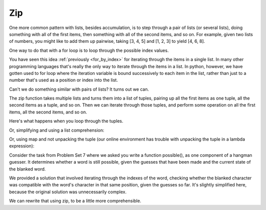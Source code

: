 ..  Copyright (C)  Paul Resnick.  Permission is granted to copy, distribute
    and/or modify this document under the terms of the GNU Free Documentation
    License, Version 1.3 or any later version published by the Free Software
    Foundation; with Invariant Sections being Forward, Prefaces, and
    Contributor List, no Front-Cover Texts, and no Back-Cover Texts.  A copy of
    the license is included in the section entitled "GNU Free Documentation
    License".
 
    
Zip
---
 
One more common pattern with lists, besides accumulation, is to step through a pair of lists (or several lists), doing something with all of the first items, then something with all of the second items, and so on. For example, given two lists of numbers, you might like to add them up pairwise, taking [3, 4, 5] and [1, 2, 3] to yield [4, 6, 8].

One way to do that with a for loop is to loop through the possible index values. 

.. activecode:: zip_1

   L1 = [3, 4, 5]
   L2 = [1, 2, 3]
   L3 = []
   
   for i in range(len(L1)):
       L3.append(L1[i] + L2[i])
   
   print L3
      
You have seen this idea :ref:`previously <for_by_index>` for iterating through the items in a single list. In many other programming languages that's really the only way to iterate through the items in a list. In python, however, we have gotten used to for loop where the iteration variable is bound successively to each item in the list, rather than just to a number that's used as a position or index into the list. 

Can't we do something similar with pairs of lists? It turns out we can.

The zip function takes multiple lists and turns them into a list of tuples, pairing up all the first items as one tuple, all the second items as a tuple, and so on. Then we can iterate through those tuples, and perform some operation on all the first items, all the second items, and so on.

.. activecode:: zip_2

   L1 = [3, 4, 5]
   L2 = [1, 2, 3]
   L4 = zip(L1, L2)
   print(L4)

Here's what happens when you loop through the tuples.
   
.. activecode:: zip_3

   L1 = [3, 4, 5]
   L2 = [1, 2, 3]
   L3 = []
   L4 = zip(L1, L2)

   for (x1, x2) in L4:
       L3.append(x1+x2)
   
   print(L3)

Or, simplifying and using a list comprehension:

.. activecode:: zip_4

   L1 = [3, 4, 5]
   L2 = [1, 2, 3]
   L3 = [x1 + x2 for (x1, x2) in zip(L1, L2)]
   print(L3)
   
Or, using map and not unpacking the tuple (our online environment has trouble with unpacking the tuple in a lambda expression):

.. activecode:: zip_5

   L1 = [3, 4, 5]
   L2 = [1, 2, 3]
   L3 = map(lambda x: x[0] + x[1], zip(L1, L2))
   print(L3)

Consider the task from Problem Set 7 where we asked you write a function possible(), as one component of a hangman guesser. It determines whether a word is still possible, given the guesses that have been made and the current state of the blanked word.

We provided a solution that involved iterating through the indexes of the word, checking whether the blanked character was compatible with the word's character in that same position, given the guesses so far. It's slightly simplified here, because the original solution was unnecessarily complex.


.. activecode:: zip_6

   def possible(word, blanked, guesses_made):
       if len(word) != len(blanked):
           return False
       for i in range(len(word)):
           bc = blanked[i]
           wc = word[i]
           if bc == '_' and wc in guesses_made:
               return False
           elif bc != '_' and bc != wc:
               return False
       return True
   
   =====

   from unittest.gui import TestCaseGui

   class myTests(TestCaseGui):

      def testOne(self):
         self.assertEqual(possible("HELLO", "_ELL_", "ELJ"), True, "Testing whether possible has been correctly defined.")
         self.assertEqual(possible("HELLO", "_ELL_", "ELJH"), False, "Testing whether possible has been correctly defined.")
         self.assertEqual(possible("HELLO", "_E___", "ELJ"), False, "Testing whether possible has been correctly defined.")

   myTests().main()

We can rewrite that using zip, to be a little more comprehensible.

.. activecode:: zip_7

   def possible(word, blanked, guesses_made):
       if len(word) != len(blanked):
           return False
       for (bc, wc) in zip(blanked, word):
           if bc == '_' and wc in guesses_made:
               return False
           elif bc != '_' and bc != wc:
               return False
       return True
   
   =====

   from unittest.gui import TestCaseGui

   class myTests(TestCaseGui):

      def testOne(self):
         self.assertEqual(possible("HELLO", "_ELL_", "ELJ"), True, "Testing whether possible has been correctly defined.")
         self.assertEqual(possible("HELLO", "_ELL_", "ELJH"), False, "Testing whether possible has been correctly defined.")
         self.assertEqual(possible("HELLO", "_E___", "ELJ"), False, "Testing whether possible has been correctly defined.")

   myTests().main()        

